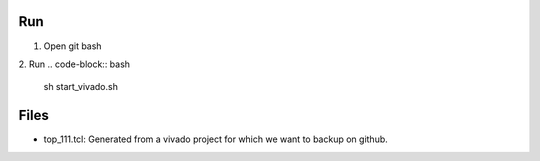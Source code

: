 
Run
--------------

1. Open git bash
2. Run
.. code-block:: bash
    sh start_vivado.sh


Files
--------------    

- top_111.tcl: Generated from a vivado project for which we want to backup on github.